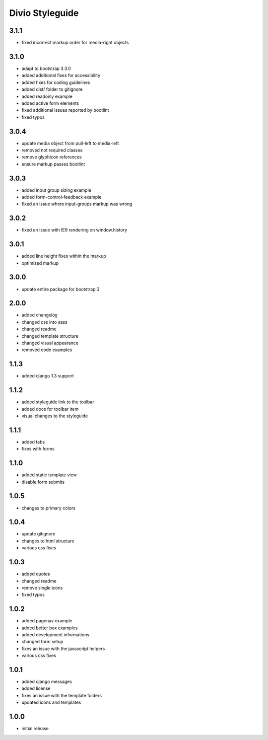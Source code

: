 ================
Divio Styleguide
================

3.1.1
-----
- fixed incorrect markup order for media-right objects

3.1.0
-----
- adapt to bootstrap 3.3.0
- added additional fixes for accessibility
- added fixes for coding guidelines
- added dist/ folder to gitignore
- added readonly example
- added active form elements
- fixed additional issues reported by bootlint
- fixed typos

3.0.4
-----
- update media object from pull-left to media-left
- removed not required classes
- remove glyphicon references
- ensure markup passes bootlint

3.0.3
-----
- added input group sizing example
- added form-control-feedback example
- fixed an issue where input-groups markup was wrong

3.0.2
-----
- fixed an issue with IE9 rendering on window.history

3.0.1
-----
- added line height fixes within the markup
- optimized markup

3.0.0
-----
- update entire package for bootstrap 3

2.0.0
-----
- added changelog
- changed css into sass
- changed readme
- changed template structure
- changed visual appearance
- removed code examples

1.1.3
-----
- added django 1.3 support

1.1.2
-----
- added styleguide link to the toolbar
- added docs for toolbar item
- visual changes to the styleguide

1.1.1
-----
- added tabs
- fixes with forms

1.1.0
-----
- added static template view
- disable form submits

1.0.5
-----
- changes to primary colors

1.0.4
-----
- update gitignore
- changes to html structure
- various css fixes

1.0.3
-----
- added quotes
- changed readme
- remove single icons
- fixed typos

1.0.2
-----
- added pagenav example
- added better box examples
- added development informations
- changed form setup
- fixes an issue with the javascript helpers
- various css fixes

1.0.1
-----
- added django messages
- added license
- fixes an issue with the template folders
- updated icons and templates

1.0.0
-----
- initial release
